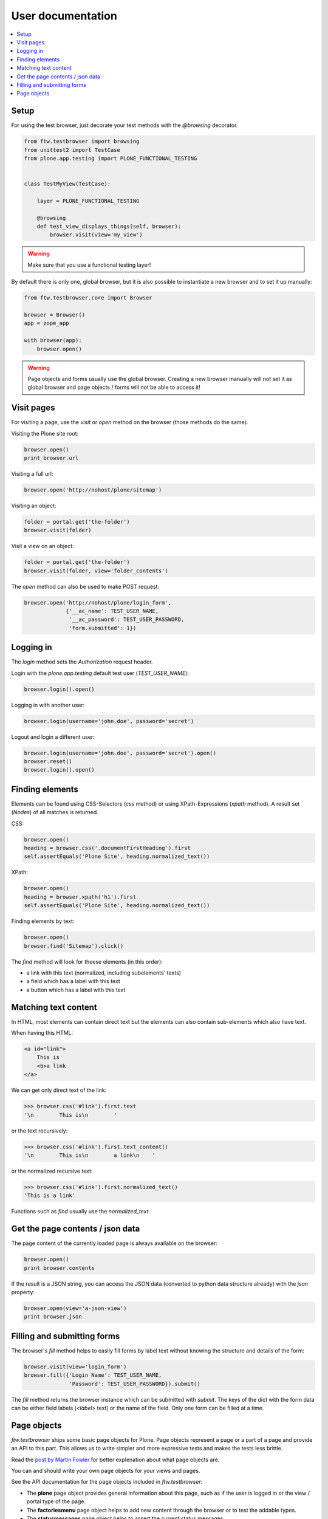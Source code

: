 ====================
 User documentation
====================

.. contents:: :local:


Setup
=====

For using the test browser, just decorate your test methods with the `@browsing`
decorator.


.. code:: py

    from ftw.testbrowser import browsing
    from unittest2 import TestCase
    from plone.app.testing import PLONE_FUNCTIONAL_TESTING


    class TestMyView(TestCase):

        layer = PLONE_FUNCTIONAL_TESTING

        @browsing
        def test_view_displays_things(self, browser):
            browser.visit(view='my_view')

.. warning:: Make sure that you use a functional testing layer!
.. seealso:: :py:func:`ftw.testbrowser.browsing`

By default there is only one, global browser, but it is also possible to instantiate
a new browser and to set it up manually:

.. code:: py

    from ftw.testbrowser.core import Browser

    browser = Browser()
    app = zope_app

    with browser(app):
        browser.open()

.. warning:: Page objects and forms usually use the global browser. Creating a new
   browser manually will not set it as global browser and page objects / forms will
   not be able to access it!



Visit pages
===========

For visiting a page, use the `visit` or `open` method on the browser (those methods
do the same).

Visiting the Plone site root:

.. code:: py

    browser.open()
    print browser.url

.. seealso:: :py:func:`ftw.testbrowser.core.Browser.url`

Visiting a full url:

.. code:: py

    browser.open('http://nohost/plone/sitemap')

Visiting an object:

.. code:: py

    folder = portal.get('the-folder')
    browser.visit(folder)

Visit a view on an object:

.. code:: py

    folder = portal.get('the-folder')
    browser.visit(folder, view='folder_contents')

The `open` method can also be used to make POST request:

.. code:: py

    browser.open('http://nohost/plone/login_form',
                 {'__ac_name': TEST_USER_NAME,
                  '__ac_password': TEST_USER_PASSWORD,
                  'form.submitted': 1})


.. seealso:: :py:func:`ftw.testbrowser.core.Browser.open`


Logging in
==========

The `login` method sets the `Authorization` request header.

Login with the `plone.app.testing` default test user (`TEST_USER_NAME`):

.. code:: py

    browser.login().open()

Logging in with another user:

.. code:: py

    browser.login(username='john.doe', password='secret')

Logout and login a different user:

.. code:: py

    browser.login(username='john.doe', password='secret').open()
    browser.reset()
    browser.login().open()


.. seealso:: :py:func:`ftw.testbrowser.core.Browser.login`,
             :py:func:`ftw.testbrowser.core.Browser.reset`


Finding elements
================

Elements can be found using CSS-Selectors (`css` method) or using XPath-Expressions
(`xpath` method). A result set (`Nodes`) of all matches is returned.

.. seealso:: :py:func:`ftw.testbrowser.nodes.Nodes`


CSS:

.. code:: py

    browser.open()
    heading = browser.css('.documentFirstHeading').first
    self.assertEquals('Plone Site', heading.normalized_text())

.. seealso:: :py:func:`ftw.testbrowser.core.Browser.css`,
             :py:func:`ftw.testbrowser.nodes.NodeWrapper.normalized_text`


XPath:

.. code:: py

    browser.open()
    heading = browser.xpath('h1').first
    self.assertEquals('Plone Site', heading.normalized_text())


.. seealso:: :py:func:`ftw.testbrowser.core.Browser.xpath`


Finding elements by text:

.. code:: py

    browser.open()
    browser.find('Sitemap').click()

The `find` method will look for theese elements (in this order):

- a link with this text (normalized, including subelements' texts)
- a field which has a label with this text
- a button which has a label with this text


.. seealso:: :py:func:`ftw.testbrowser.core.Browser.find`


Matching text content
=====================

In HTML, most elements can contain direct text but the elements can also
contain sub-elements which also have text.

When having this HTML:

.. code:: html

    <a id="link">
        This is
        <b>a link
    </a>

We can get only direct text of the link:

.. code:: py

    >>> browser.css('#link').first.text
    '\n        This is\n        '

or the text recursively:

.. code:: py

    >>> browser.css('#link').first.text_content()
    '\n        This is\n        a link\n    '

.. seealso:: :py:func:`ftw.testbrowser.nodes.NodeWrapper.text_content`

or the normalized recursive text:

.. code:: py

    >>> browser.css('#link').first.normalized_text()
    'This is a link'

.. seealso:: :py:func:`ftw.testbrowser.nodes.NodeWrapper.normalized_text`

Functions such as `find` usually use the `normalized_text`.

.. seealso:: :py:func:`ftw.testbrowser.core.Browser.find`


Get the page contents / json data
=================================

The page content of the currently loaded page is always available on the browser:

.. code :: py

    browser.open()
    print browser.contents

.. seealso:: :py:func:`ftw.testbrowser.core.Browser.contents`

If the result is a JSON string, you can access the JSON data (converted to python
data structure already) with the `json` property:

.. code :: py

    browser.open(view='a-json-view')
    print browser.json

.. seealso:: :py:func:`ftw.testbrowser.core.Browser.json`


Filling and submitting forms
============================

The browser's `fill` method helps to easily fill forms by label text without knowing
the structure and details of the form:

.. code:: py

    browser.visit(view='login_form')
    browser.fill({'Login Name': TEST_USER_NAME,
                  'Password': TEST_USER_PASSWORD}).submit()

The `fill` method returns the browser instance which can be submitted with `submit`.
The keys of the dict with the form data can be either field labels (`<label>` text) or
the name of the field. Only one form can be filled at a time.


.. seealso:: :py:func:`ftw.testbrowser.core.Browser.fill`,
             :py:func:`ftw.testbrowser.form.Form.submit`,
             :py:func:`ftw.testbrowser.form.Form.save`


Page objects
============

`ftw.testbrowser` ships some basic page objects for Plone.
Page objects represent a page or a part of a page and provide an API to this part.
This allows us to write simpler and more expressive tests and makes the tests less
brittle.

Read the `post by Martin Fowler <http://martinfowler.com/bliki/PageObject.html>`_
for better explenation about what page objects are.

You can and should write your own page objects for your views and pages.

See the API documentation for the page objects included in `ftw.testbrowser`:

- The **plone** page object provides general information about this page, such as
  if the user is logged in or the view / portal type of the page.

- The **factoriesmenu** page object helps to add new content through the browser or
  to test the addable types.

- The **statusmessages** page object helps to assert the current status messages.

- The **z3cform** page object provides helpers related to z3cforms, e.g. for asserting
  validation errors in the form.

.. seealso:: :py:mod:`ftw.testbrowser.pages`
